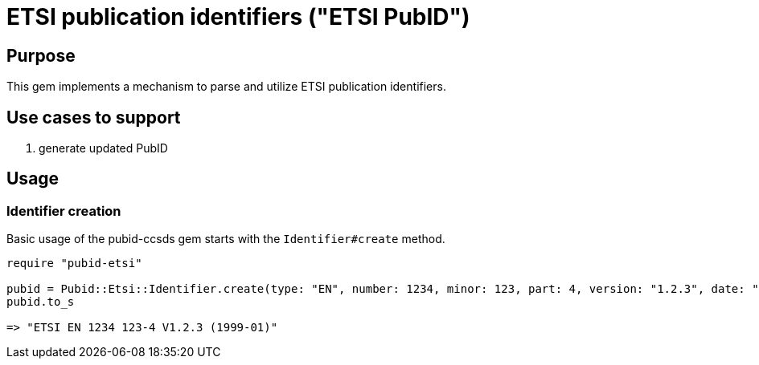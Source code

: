 = ETSI publication identifiers ("ETSI PubID")

== Purpose

This gem implements a mechanism to parse and utilize ETSI publication
identifiers.

== Use cases to support

. generate updated PubID

== Usage

=== Identifier creation

Basic usage of the pubid-ccsds gem starts with the `Identifier#create` method.

[source,ruby]
----
require "pubid-etsi"

pubid = Pubid::Etsi::Identifier.create(type: "EN", number: 1234, minor: 123, part: 4, version: "1.2.3", date: "1999-01")
pubid.to_s

=> "ETSI EN 1234 123-4 V1.2.3 (1999-01)"
----
